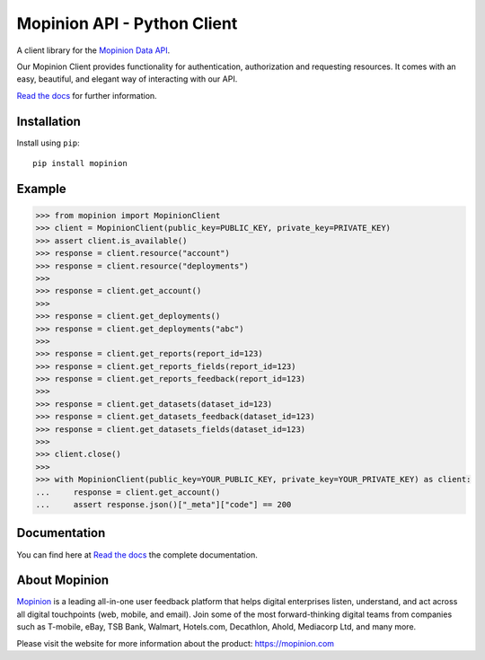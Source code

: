 Mopinion API - Python Client
==========================================

.. image:: https://img.shields.io/badge/License-MIT-yellow.svg
    :target: https://github.com/Mopinion-com/mopinion-python-api/blob/master/LICENSE
    :alt: License-MIT

.. image:: https://readthedocs.org/projects/mopinion-python-api/badge/?version=latest
    :target: https://mopinion-python-api.readthedocs.io/en/latest/?badge=latest
    :alt: Documentation Status

.. image:: https://github.com/Mopinion-com/mopinion-python-api/workflows/Test%20Suite/badge.svg/
    :alt: GitHub Actions

.. image:: https://badge.fury.io/py/mopinion.svg/
    :target: https://badge.fury.io/py/mopinion/
    :alt: Badge PyPi


A client library for the `Mopinion Data API <https://developer.mopinion.com/api/>`_.

Our Mopinion Client provides functionality for authentication, authorization and requesting resources.
It comes with an easy, beautiful, and elegant way of interacting with our API.

`Read the docs <https://mopinion-python-api.readthedocs.io/en/latest/>`_ for further information.

Installation
-------------

Install using ``pip``::

    pip install mopinion


Example
--------

.. code:: python

    >>> from mopinion import MopinionClient
    >>> client = MopinionClient(public_key=PUBLIC_KEY, private_key=PRIVATE_KEY)
    >>> assert client.is_available()
    >>> response = client.resource("account")
    >>> response = client.resource("deployments")
    >>>
    >>> response = client.get_account()
    >>>
    >>> response = client.get_deployments()
    >>> response = client.get_deployments("abc")
    >>>
    >>> response = client.get_reports(report_id=123)
    >>> response = client.get_reports_fields(report_id=123)
    >>> response = client.get_reports_feedback(report_id=123)
    >>>
    >>> response = client.get_datasets(dataset_id=123)
    >>> response = client.get_datasets_feedback(dataset_id=123)
    >>> response = client.get_datasets_fields(dataset_id=123)
    >>>
    >>> client.close()
    >>>
    >>> with MopinionClient(public_key=YOUR_PUBLIC_KEY, private_key=YOUR_PRIVATE_KEY) as client:
    ...     response = client.get_account()
    ...     assert response.json()["_meta"]["code"] == 200

Documentation
---------------

You can find here at `Read the docs <https://mopinion-python-api.readthedocs.io/en/latest/>`_ the complete documentation.


About Mopinion
---------------

`Mopinion <https://mopinion.com/>`_ is a leading all-in-one user feedback platform that helps digital enterprises listen, understand,
and act across all digital touchpoints (web, mobile, and email). Join some of the most forward-thinking
digital teams from companies such as T-mobile, eBay, TSB Bank, Walmart, Hotels.com, Decathlon, Ahold,
Mediacorp Ltd, and many more.

Please visit the website for more information about the product: https://mopinion.com
